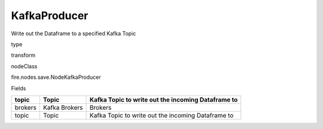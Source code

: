 
KafkaProducer
^^^^^^ 

Write out the Dataframe to a specified Kafka Topic

type

transform

nodeClass

fire.nodes.save.NodeKafkaProducer

Fields

+---------+---------------+----------------------------------------------------+
| topic   | Topic         | Kafka Topic to write out the incoming Dataframe to |
+=========+===============+====================================================+
| brokers | Kafka Brokers | Brokers                                            |
+---------+---------------+----------------------------------------------------+
| topic   | Topic         | Kafka Topic to write out the incoming Dataframe to |
+---------+---------------+----------------------------------------------------+